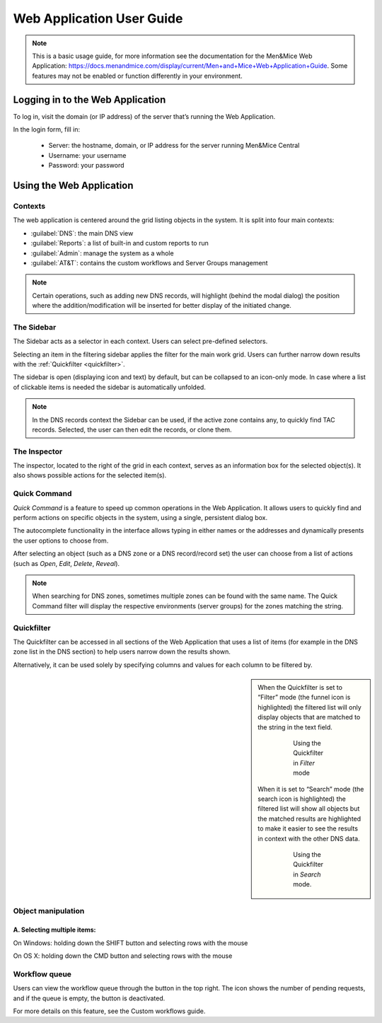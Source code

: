 .. _webapp:

Web Application User Guide
==========================

.. note::
  This is a basic usage guide, for more information see the documentation for the Men&Mice Web Application: https://docs.menandmice.com/display/current/Men+and+Mice+Web+Application+Guide.
  Some features may not be enabled or function differently in your environment.

Logging in to the Web Application
---------------------------------

To log in, visit the domain (or IP address) of the server that’s running the Web Application.

In the login form, fill in:

  * Server: the hostname, domain, or IP address for the server running Men&Mice Central
  * Username: your username
  * Password: your password

Using the Web Application
-------------------------

Contexts
^^^^^^^^

The web application is centered around the grid listing objects in the system. It is split into four main contexts:

* :guilabel:`DNS`: the main DNS view
* :guilabel:`Reports`: a list of built-in and custom reports to run
* :guilabel:`Admin`: manage the system as a whole
* :guilabel:`AT&T`: contains the custom workflows and Server Groups management

.. note::
  Certain operations, such as adding new DNS records, will highlight (behind the modal dialog) the position where the addition/modification will be inserted for better display of the initiated change.

The Sidebar
^^^^^^^^^^^

The Sidebar acts as a selector in each context. Users can select pre-defined selectors.

Selecting an item in the filtering sidebar applies the filter for the main work grid. Users can further narrow down results with the :ref:`Quickfilter <quickfilter>`.

The sidebar is open (displaying icon and text) by default, but can be collapsed to an icon-only mode. In case where a list of clickable items is needed the sidebar is automatically unfolded.

.. note::
  In the DNS records context the Sidebar can be used, if the active zone contains any, to quickly find TAC records. Selected, the user can then edit the records, or clone them.

.. image:: ../../images/tac_records.png
  :width: 90%
  :align: center

The Inspector
^^^^^^^^^^^^^

The inspector, located to the right of the grid in each context, serves as an information box for the selected object(s). It also shows possible actions for the selected item(s).

Quick Command
^^^^^^^^^^^^^

*Quick Command* is a feature to speed up common operations in the Web Application. It allows users to quickly find and perform actions on specific objects in the system, using a single, persistent dialog box.

The autocomplete functionality in the interface allows typing in either names or the addresses and dynamically presents the user options to choose from.

After selecting an object (such as a DNS zone or a DNS record/record set) the user can choose from a list of actions (such as *Open*, *Edit*, *Delete*, *Reveal*).

.. note::
  When searching for DNS zones, sometimes multiple zones can be found with the same name. The Quick Command filter will display the respective environments (server groups) for the zones matching the string.

.. _quickfilter:

Quickfilter
^^^^^^^^^^^

The Quickfilter can be accessed in all sections of the Web Application that uses a list of items (for example in the DNS zone list in the DNS section) to help users narrow down the results shown.

.. image:: ../../images/quickfilter.png
  :width: 80%
  :align: center

Alternatively, it can be used solely by specifying columns and values for each column to be filtered by.

.. sidebar::

  When the Quickfilter is set to “Filter” mode (the funnel icon is highlighted) the filtered list will only display objects that are matched to the string in the text field.

    .. figure:: ../../images/quickfilter-filter.png

      Using the Quickfilter in *Filter* mode

  When it is set to “Search” mode (the search icon is highlighted) the filtered list will show all objects but the matched results are highlighted to make it easier to see the results in context with the other DNS data.

    .. figure:: ../../images/quickfilter-search.png

      Using the Quickfilter in *Search* mode.


Object manipulation
^^^^^^^^^^^^^^^^^^^

A. Selecting multiple items:
""""""""""""""""""""""""""""

On Windows: holding down the SHIFT button and selecting rows with the mouse

On OS X: holding down the CMD button and selecting rows with the mouse

Workflow queue
^^^^^^^^^^^^^^

Users can view the workflow queue through the button in the top right. The icon shows the number of pending requests, and if the queue is empty, the button is deactivated.

For more details on this feature, see the Custom workflows guide.
